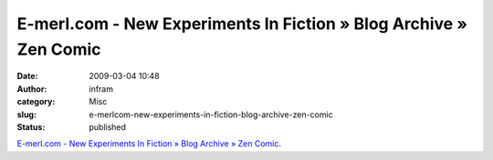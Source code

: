 E-merl.com - New Experiments In Fiction » Blog Archive » Zen Comic
##################################################################
:date: 2009-03-04 10:48
:author: infram
:category: Misc
:slug: e-merlcom-new-experiments-in-fiction-blog-archive-zen-comic
:status: published

`E-merl.com - New Experiments In Fiction » Blog Archive » Zen
Comic <http://e-merl.com/2008-12-04-zen-comic>`__.

